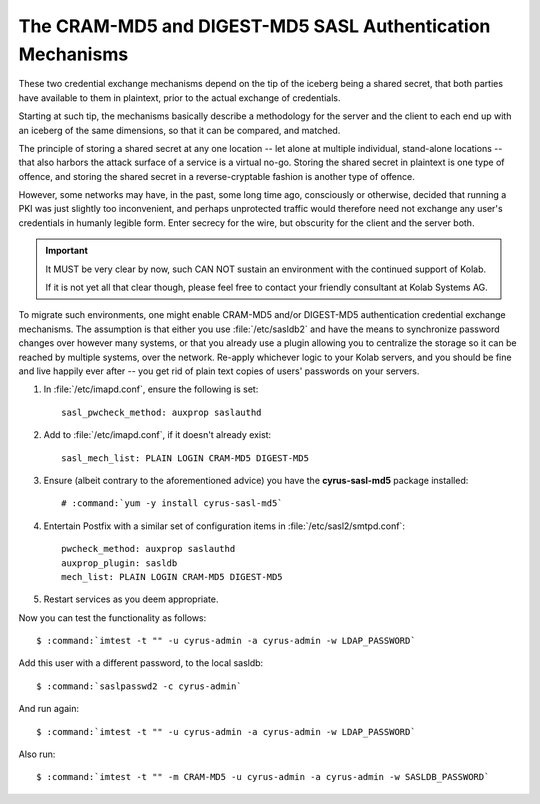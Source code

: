 ==========================================================
The CRAM-MD5 and DIGEST-MD5 SASL Authentication Mechanisms
==========================================================

These two credential exchange mechanisms depend on the tip of the iceberg being
a shared secret, that both parties have available to them in plaintext, prior
to the actual exchange of credentials.

Starting at such tip, the mechanisms basically describe a methodology for the
server and the client to each end up with an iceberg of the same dimensions, so
that it can be compared, and matched.

The principle of storing a shared secret at any one location -- let alone at
multiple individual, stand-alone locations -- that also harbors the attack
surface of a service is a virtual no-go. Storing the shared secret in plaintext
is one type of offence, and storing the shared secret in a reverse-cryptable
fashion is another type of offence.

However, some networks may have, in the past, some long time ago, consciously
or otherwise, decided that running a PKI was just slightly too inconvenient,
and perhaps unprotected traffic would therefore need not exchange any user's
credentials in humanly legible form. Enter secrecy for the wire, but obscurity
for the client and the server both.

.. IMPORTANT::

    It MUST be very clear by now, such CAN NOT sustain an environment with the
    continued support of Kolab.

    If it is not yet all that clear though, please feel free to contact your
    friendly consultant at Kolab Systems AG.

To migrate such environments, one might enable CRAM-MD5 and/or DIGEST-MD5
authentication credential exchange mechanisms. The assumption is that either
you use :file:`/etc/sasldb2` and have the means to synchronize password changes
over however many systems, or that you already use a plugin allowing you to
centralize the storage so it can be reached by multiple systems, over the
network. Re-apply whichever logic to your Kolab servers, and you should be fine
and live happily ever after -- you get rid of plain text copies of users'
passwords on your servers.

#.  In :file:`/etc/imapd.conf`, ensure the following is set:

    .. parsed-literal::

        sasl_pwcheck_method: auxprop saslauthd

#.  Add to :file:`/etc/imapd.conf`, if it doesn't already exist:

    .. parsed-literal::

        sasl_mech_list: PLAIN LOGIN CRAM-MD5 DIGEST-MD5

#.  Ensure (albeit contrary to the aforementioned advice) you have the **cyrus-sasl-md5** package installed:

    .. parsed-literal::

        # :command:`yum -y install cyrus-sasl-md5`

#.  Entertain Postfix with a similar set of configuration items in :file:`/etc/sasl2/smtpd.conf`:

    .. parsed-literal::

        pwcheck_method: auxprop saslauthd
        auxprop_plugin: sasldb
        mech_list: PLAIN LOGIN CRAM-MD5 DIGEST-MD5

#.  Restart services as you deem appropriate.

Now you can test the functionality as follows:

.. parsed-literal::

    $ :command:`imtest -t "" -u cyrus-admin -a cyrus-admin -w LDAP_PASSWORD`

Add this user with a different password, to the local sasldb:

.. parsed-literal::

    $ :command:`saslpasswd2 -c cyrus-admin`

And run again:

.. parsed-literal::

    $ :command:`imtest -t "" -u cyrus-admin -a cyrus-admin -w LDAP_PASSWORD`

Also run:

.. parsed-literal::

    $ :command:`imtest -t "" -m CRAM-MD5 -u cyrus-admin -a cyrus-admin -w SASLDB_PASSWORD`
